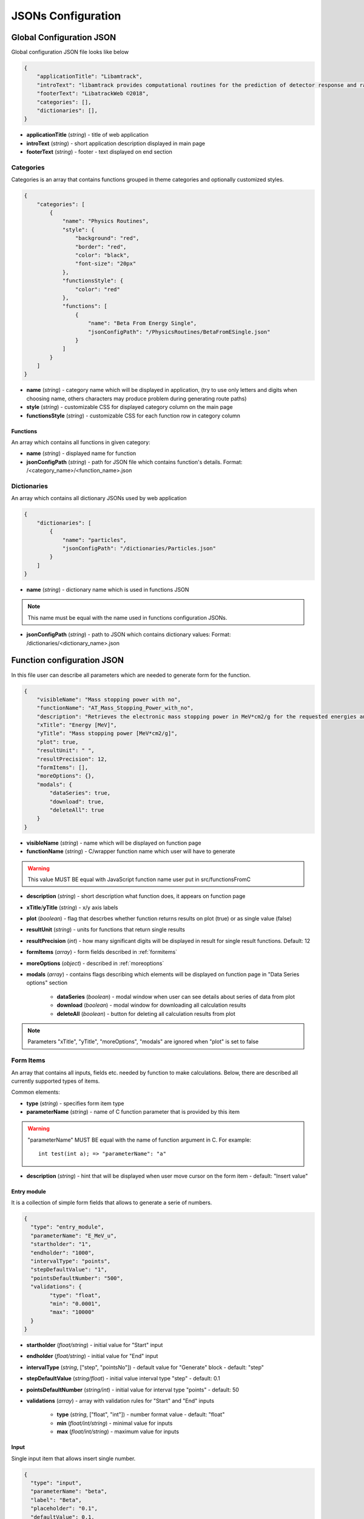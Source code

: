 ===================
JSONs Configuration
===================

.. _gcjson:

Global Configuration JSON
=========================

Global configuration JSON file looks like below

.. code-block:: json

    {
        "applicationTitle": "Libamtrack",
        "introText": "libamtrack provides computational routines for the prediction of detector response and radiobiological efficiency in heavy charged particle beams.",
        "footerText": "LibatrackWeb ©2018",
        "categories": [],
        "dictionaries": [],
    }

* **applicationTitle** (*string*) - title of web application

* **introText** (*string*) - short application description displayed in main page

* **footerText** (*string*) - footer - text displayed on end section

Categories
----------

Categories is an array that contains functions grouped in theme categories and optionally customized styles.

.. code-block:: json

    {
        "categories": [
            {
                "name": "Physics Routines",
                "style": {
                    "background": "red",
                    "border": "red",
                    "color": "black",
                    "font-size": "20px"
                },
                "functionsStyle": {
                    "color": "red"
                },
                "functions": [
                    {
                        "name": "Beta From Energy Single",
                        "jsonConfigPath": "/PhysicsRoutines/BetaFromESingle.json"
                    }
                ]
            }
        ]
    }

* **name** (*string*) - category name which will be displayed in application, (try to use only letters and digits when choosing name, others characters may produce problem during generating route paths)

* **style** (*string*) - customizable CSS for displayed category column on the main page

* **functionsStyle** (*string*) - customizable CSS for each function row in category column

Functions
~~~~~~~~~
 
An array which contains all functions in given category:

* **name** (*string*) - displayed name for function

* **jsonConfigPath** (*string*) - path for JSON file which contains function's details. Format: /<category_name>/<function_name>.json


Dictionaries
------------

An array which contains all dictionary JSONs used by web application

.. code-block:: json
    
    {
        "dictionaries": [
            {
                "name": "particles",
                "jsonConfigPath": "/dictionaries/Particles.json" 
            }
        ]
    }

* **name** (*string*) - dictionary name which is used in functions JSON

.. note:: This name must be equal with the name used in functions configuration JSONs.

* **jsonConfigPath** (*string*) - path to JSON which contains dictionary values: Format: /dictionaries/<dictionary_name>.json


.. _funjson:

Function configuration JSON
===========================

In this file user can describe all parameters which are needed to generate form for the function.

.. code-block:: json

    {
        "visibleName": "Mass stopping power with no",
        "functionName": "AT_Mass_Stopping_Power_with_no",
        "description": "Retrieves the electronic mass stopping power in MeV*cm2/g for the requested energies and particles for a specified material and data source.",
        "xTitle": "Energy [MeV]",
        "yTitle": "Mass stopping power [MeV*cm2/g]",
        "plot": true,
        "resultUnit": " ",
        "resultPrecision": 12,
        "formItems": [],
        "moreOptions": {},
        "modals": {
            "dataSeries": true,
            "download": true,
            "deleteAll": true
        }
    }


* **visibleName** (*string*) - name which will be displayed on function page

* **functionName** (*string*) - C/wrapper function name which user will have to generate

.. warning:: This value MUST BE equal with JavaScript function name user put in src/functionsFromC

* **description** (*string*) - short description what function does, it appears on function page

* **xTitle**/**yTitle** (*string*) - x/y axis labels

* **plot** (*boolean*) - flag that descrbes whether function returns results on plot (true) or as single value (false)

* **resultUnit** (*string*) - units for functions that return single results

* **resultPrecision** (*int*) - how many significant digits will be displayed in result for single result functions. Default: 12

* **formItems** (*array*) - form fields described in :ref:`formitems`

* **moreOptions** (*object*) - described in :ref:`moreoptions`

* **modals** (*array*) - contains flags describing which elements will be displayed on function page in "Data Series options" section

    * **dataSeries** (*boolean*) - modal window when user can see details about series of data from plot

    * **download** (*boolean*) - modal window for downloading all calculation results
    
    * **deleteAll** (*boolean*) - button for deleting all calculation results from plot
    
.. note:: Parameters "xTitle", "yTitle", "moreOptions", "modals" are ignored when "plot" is set to false    


.. _formitems:

Form Items
----------

An array that contains all inputs, fields etc. needed by function to make calculations. Below, there are described all currently supported
types of items.

Common elements:

* **type** (*string*) - specifies form item type

* **parameterName** (*string*) - name of C function parameter that is provided by this item

.. warning:: "parameterName" MUST BE equal with the name of function argument in C. For example: 
    ::

        int test(int a); => "parameterName": "a"

* **description** (*string*) - hint that will be displayed when user move cursor on the form item - default: "Insert value"       


Entry module
~~~~~~~~~~~~

It is a collection of simple form fields that allows to generate a serie of numbers.

.. code-block:: json
    
    {
      "type": "entry_module",
      "parameterName": "E_MeV_u",
      "startholder": "1",
      "endholder": "1000",
      "intervalType": "points",
      "stepDefaultValue": "1",
      "pointsDefaultNumber": "500",
      "validations": {
            "type": "float",
            "min": "0.0001",
            "max": "10000"
      }
    }

* **startholder** (*float/string*) - initial value for "Start" input

* **endholder** (*float/string*) - initial value for "End" input

* **intervalType** (*string*, ["step", "pointsNo"]) - default value for "Generate" block - default: "step"

* **stepDefaultValue** (*string/float*) - initial value interval type "step" - default: 0.1

* **pointsDefaultNumber** (*string/int*) - initial value for interval type "points" - default: 50

* **validations** (*array*) - array with validation rules for "Start" and "End" inputs
        
    * **type** (*string*, ["float", "int"]) - number format value - default: "float"
    
    * **min** (*float/int/string*) - minimal value for inputs
    
    * **max** (*float/int/string*) - maximum value for inputs


Input 
~~~~~

Single input item that allows insert single number.

.. code-block:: json

    {
      "type": "input",
      "parameterName": "beta",
      "label": "Beta",
      "placeholder": "0.1",
      "defaultValue": 0.1,
      "validations": {
            "type": "float",
            "min": "0.000001",
            "max": "0.999999"
      }
    }

* **label** (*string*) - name of field visible for user

* **placeholder** (*string*) - value visible when field is empty

* **defaultValue** (*float/int*) - field initial value

* **validations** (*array*) - field validation rules
    
    * **type** (*string*, ["float", "int"]) - number format value - default: "float"
    
    * **min** (*float/int/string*) - input minimal value
    
    * **max** (*float/int/string*) - input value


Plot type
~~~~~~~~~

Radio button that allows to determine if plot will be display as point or line. It doesn't have "parameterName" property and
will be ignored when function doesn't return result as plot.

.. code-block:: json

    {
      "type": "plot_type",
      "visible": true,
      "defaultValue": "points"
    }

* **visible** (*boolean*) - determines whether this item is visible or not

* **defaultValue** (*string*, ["lines", "points"]) - initial plot type - default: "points"


Select
~~~~~~

Item that allows user to choose some values from list. Lists are provided as :ref:`dictjson`.

.. code-block:: json

    {
      "type": "select",
      "parameterName": "material_no",
      "label": "Material",
      "values": "materials",
      "defaultValue": 1,
      "description": "Choose material type"
    }

* **label** (*string*) - name of field visible for user   

* **values** (*string*) - dictionary name from :ref:`gcjson`

* **defaultValue** (*float/int*) - initial value from dictionary object (from property "value")


.. _moreoptions:

More options
------------

This fields are responsible for describing types/scales of plot X and Y axis

.. code-block:: json
    
    {
        "moreOptions": {
            "visible": true,
            "defaultXAxisType": "log",
            "defaultYAxisType": "linear"
        }
    }

* **visible** (*boolean*) - specifies whether this component is visible on main page or not

* **defaultXAxisType** (*string*, ["log", "linear"]) - specifies scale of X-axis, if not provided "linear" will be applied

* **defaultYAxisType** (*string*, ["log", "linear"]) - specifies scale of Y-axis, if not provided "linear" will be applied


.. _dictjson:

Dictionary JSON
===============

Dictionary JSON is an array which contains dictionary values as objects. Each dictionary is listed in web application in order provided
in this file.

.. code-block:: json

  [
    {
        "name": "H",
        "value": 1001
    }
  ]

*  **name** - dictionary name - it will be displayed in application

* **value** - value e.g. number which will be used in calculations

.. note:: Couple name-value should be unique in one dictionary.